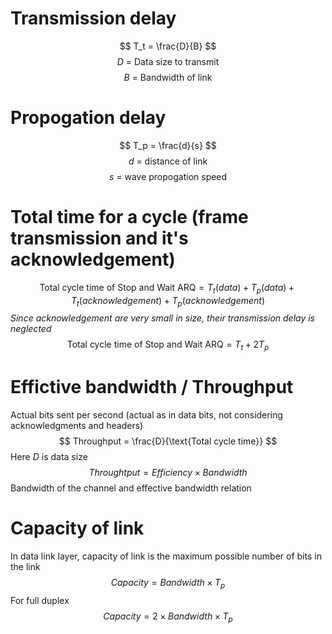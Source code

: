 * Transmission delay
\[ T_t = \frac{D}{B} \]
\[ \text{$D$ = Data size to transmit} \]
\[ \text{$B$ = Bandwidth of link} \]
* Propogation delay
\[ T_p = \frac{d}{s} \]
\[ \text{$d$ = distance of link} \]
\[ \text{$s$ = wave propogation speed} \]
* Total time for a cycle (frame transmission and it's acknowledgement)
\[ \text{Total cycle time of Stop and Wait ARQ} = T_t(data) + T_p(data) + T_t(acknowledgement) + T_p(acknowledgement) \]
/Since acknowledgement are very small in size, their transmission delay is neglected/
\[ \text{Total cycle time of Stop and Wait ARQ} = T_t + 2 T_p \]
* Effictive bandwidth / Throughput
Actual bits sent per second (actual as in data bits, not considering acknowledgments and headers)
\[ Throughput = \frac{D}{\text{Total cycle time}} \]
Here $D$ is data size
\[ Throughtput = Efficiency \times Bandwidth \]
Bandwidth of the channel and effective bandwidth relation
* Capacity of link
In data link layer, capacity of link is the maximum possible number of bits in the link
\[ Capacity = Bandwidth \times T_p\]
For full duplex
\[ Capacity = 2 \times Bandwidth \times T_p \]

